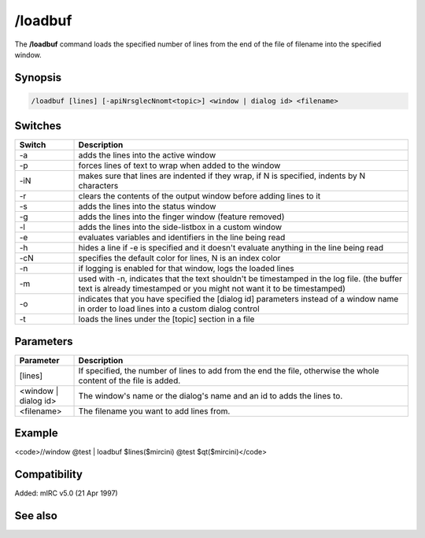 /loadbuf
========

The **/loadbuf** command loads the specified number of lines from the end of the file of filename into the specified window.

Synopsis
--------

.. code:: text

    /loadbuf [lines] [-apiNrsglecNnomt<topic>] <window | dialog id> <filename>

Switches
--------

.. list-table::
    :widths: 15 85
    :header-rows: 1

    * - Switch
      - Description
    * - -a
      - adds the lines into the active window
    * - -p
      - forces lines of text to wrap when added to the window
    * - -iN
      - makes sure that lines are indented if they wrap, if N is specified, indents by N characters
    * - -r
      - clears the contents of the output window before adding lines to it
    * - -s
      - adds the lines into the status window
    * - -g
      - adds the lines into the finger window (feature removed)
    * - -l
      - adds the lines into the side-listbox in a custom window
    * - -e
      - evaluates variables and identifiers in the line being read
    * - -h
      - hides a line if -e is specified and it doesn't evaluate anything in the line being read
    * - -cN
      - specifies the default color for lines, N is an index color
    * - -n
      - if logging is enabled for that window, logs the loaded lines
    * - -m
      - used with -n, indicates that the text shouldn't be timestamped in the log file. (the buffer text is already timestamped or you might not want it to be timestamped)
    * - -o
      - indicates that you have specified the [dialog id] parameters instead of a window name in order to load lines into a custom dialog control
    * - -t
      - loads the lines under the [topic] section in a file

Parameters
----------

.. list-table::
    :widths: 15 85
    :header-rows: 1

    * - Parameter
      - Description
    * - [lines]
      - If specified, the number of lines to add from the end the file, otherwise the whole content of the file is added.
    * - <window | dialog id>
      - The window's name or the dialog's name and an id to adds the lines to.
    * - <filename>
      - The filename you want to add lines from.

Example
-------

<code>//window @test | loadbuf $lines($mircini) @test $qt($mircini)</code>

Compatibility
-------------

Added: mIRC v5.0 (21 Apr 1997)

See also
--------

.. hlist::
    :columns: 4

    * :doc: `/filter </commands/filter>`
    * :doc: `/savebuf </commands/savebuf>`
